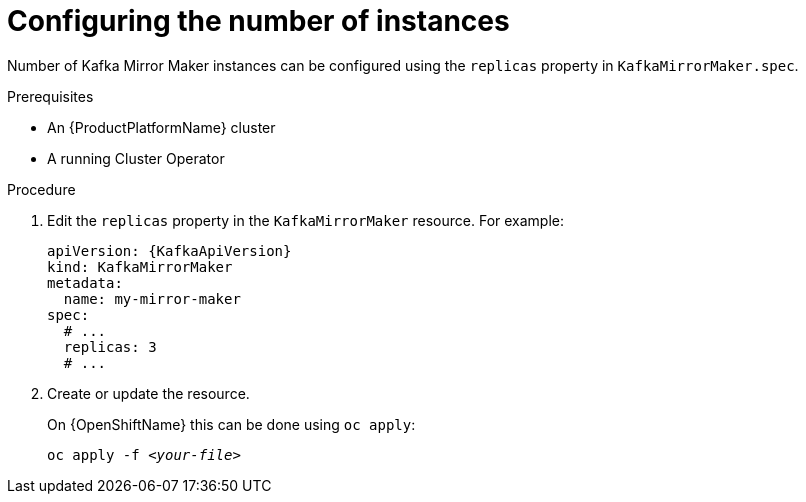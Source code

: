 // Module included in the following assemblies:
//
// assembly-kafka-mirror-maker-replicas.adoc

[id='proc-configuring-kafka-mirror-maker-replicas-{context}']
= Configuring the number of instances

Number of Kafka Mirror Maker instances can be configured using the `replicas` property in `KafkaMirrorMaker.spec`.

.Prerequisites

* An {ProductPlatformName} cluster
* A running Cluster Operator

.Procedure

. Edit the `replicas` property in the `KafkaMirrorMaker` resource.
For example:
+
[source,yaml,subs=attributes+]
----
apiVersion: {KafkaApiVersion}
kind: KafkaMirrorMaker
metadata:
  name: my-mirror-maker
spec:
  # ...
  replicas: 3
  # ...
----
+
. Create or update the resource.
+
ifdef::Kubernetes[]
On {KubernetesName} this can be done using `kubectl apply`:
[source,shell,subs=+quotes]
kubectl apply -f _<your-file>_
+
endif::Kubernetes[]
On {OpenShiftName} this can be done using `oc apply`:
+
[source,shell,subs=+quotes]
oc apply -f _<your-file>_
